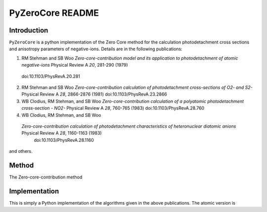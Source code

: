 PyZeroCore README
=================

Introduction
------------
``PyZeroCore`` is a python implementation of the Zero Core method for the calculation photodetachment cross sections and anisotropy parameters of negative-ions.
Details are in the following publications:

(1) RM Stehman and SB Woo
    `Zero-core-contribution model and its application to photodetachment of atomic negative-ions` Physical Review A *20*, 281-290 (1979)
   doi:10.1103/PhysRevA.20.281

(2) RM Stehman and SB Woo
    `Zero-core-contribution calculation of photodetachment cross-sections of O2- and S2-` Physical Review A *28*, 2866-2876 (1981)
    doi:10.1103/PhysRevA.23.2866

(3) WB Clodius, RM Stehman, and SB Woo
    `Zero-core-contribution calculation of a polyatomic photodetachment cross-section - NO2-` Physical Review A *28*, 760-765 (1983)
    doi:10.1103/PhysRevA.28.760

(4) WB Clodius, RM Stehman, and SB Woo
   `Zero-core-contribution calculation of photodetachment characteristics of heteronuclear diatomic anions` Physical Review A *28*, 1160-1163 (1983)
    doi:10.1103/PhysRevA.28.1160

and others.


Method
------
The Zero-core-contribution method 



Implementation
--------------
This is simply a Python implementation of the algorithms given in the above publications. The atomic version is 
